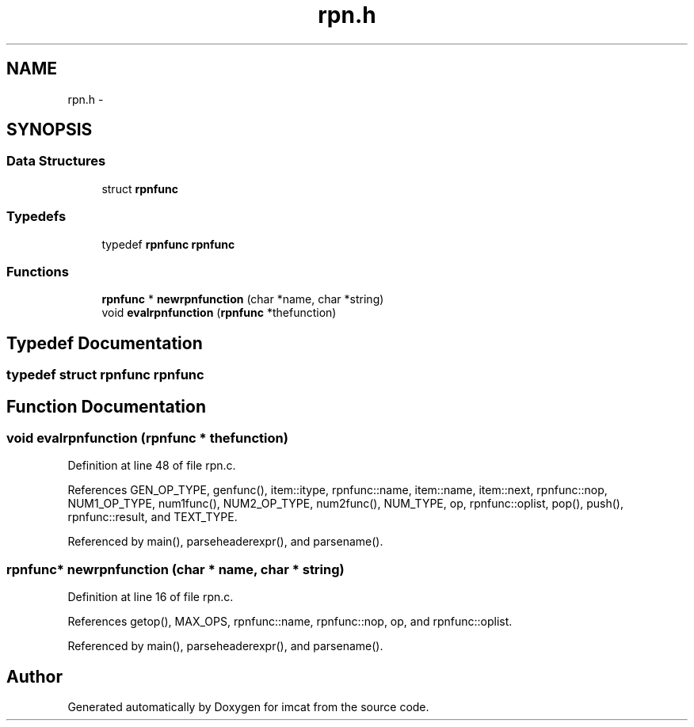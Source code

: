 .TH "rpn.h" 3 "23 Dec 2003" "imcat" \" -*- nroff -*-
.ad l
.nh
.SH NAME
rpn.h \- 
.SH SYNOPSIS
.br
.PP
.SS "Data Structures"

.in +1c
.ti -1c
.RI "struct \fBrpnfunc\fP"
.br
.in -1c
.SS "Typedefs"

.in +1c
.ti -1c
.RI "typedef \fBrpnfunc\fP \fBrpnfunc\fP"
.br
.in -1c
.SS "Functions"

.in +1c
.ti -1c
.RI "\fBrpnfunc\fP * \fBnewrpnfunction\fP (char *name, char *string)"
.br
.ti -1c
.RI "void \fBevalrpnfunction\fP (\fBrpnfunc\fP *thefunction)"
.br
.in -1c
.SH "Typedef Documentation"
.PP 
.SS "typedef struct \fBrpnfunc\fP   \fBrpnfunc\fP"
.PP
.SH "Function Documentation"
.PP 
.SS "void evalrpnfunction (\fBrpnfunc\fP * thefunction)"
.PP
Definition at line 48 of file rpn.c.
.PP
References GEN_OP_TYPE, genfunc(), item::itype, rpnfunc::name, item::name, item::next, rpnfunc::nop, NUM1_OP_TYPE, num1func(), NUM2_OP_TYPE, num2func(), NUM_TYPE, op, rpnfunc::oplist, pop(), push(), rpnfunc::result, and TEXT_TYPE.
.PP
Referenced by main(), parseheaderexpr(), and parsename().
.SS "\fBrpnfunc\fP* newrpnfunction (char * name, char * string)"
.PP
Definition at line 16 of file rpn.c.
.PP
References getop(), MAX_OPS, rpnfunc::name, rpnfunc::nop, op, and rpnfunc::oplist.
.PP
Referenced by main(), parseheaderexpr(), and parsename().
.SH "Author"
.PP 
Generated automatically by Doxygen for imcat from the source code.
